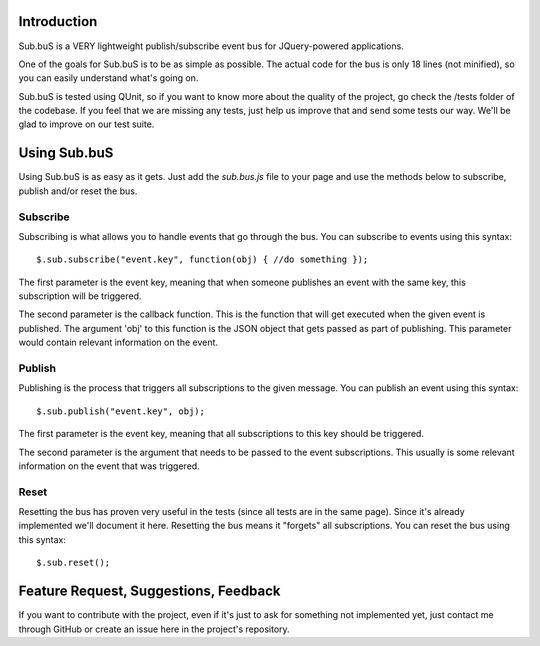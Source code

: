 Introduction
------------

Sub.buS is a VERY lightweight publish/subscribe event bus for JQuery-powered applications.

One of the goals for Sub.buS is to be as simple as possible. The actual code for the bus is only 18 lines (not minified), so you can easily understand what's going on.

Sub.buS is tested using QUnit, so if you want to know more about the quality of the project, go check the /tests folder of the codebase. If you feel that we are missing any tests, just help us improve that and send some tests our way. We'll be glad to improve on our test suite.

Using Sub.buS
-------------

Using Sub.buS is as easy as it gets. Just add the *sub.bus.js* file to your page and use the methods below to subscribe, publish and/or reset the bus.

Subscribe
=========

Subscribing is what allows you to handle events that go through the bus. You can subscribe to events using this syntax::

    $.sub.subscribe("event.key", function(obj) { //do something });

The first parameter is the event key, meaning that when someone publishes an event with the same key, this subscription will be triggered.

The second parameter is the callback function. This is the function that will get executed when the given event is published. The argument 'obj' to this function is the JSON object that gets passed as part of publishing. This parameter would contain relevant information on the event.

Publish
=======

Publishing is the process that triggers all subscriptions to the given message. You can publish an event using this syntax::

    $.sub.publish("event.key", obj);

The first parameter is the event key, meaning that all subscriptions to this key should be triggered.

The second parameter is the argument that needs to be passed to the event subscriptions. This usually is some relevant information on the event that was triggered.

Reset
=====

Resetting the bus has proven very useful in the tests (since all tests are in the same page). Since it's already implemented we'll document it here. Resetting the bus means it "forgets" all subscriptions. You can reset the bus using this syntax::

    $.sub.reset();

Feature Request, Suggestions, Feedback
--------------------------------------

If you want to contribute with the project, even if it's just to ask for something not implemented yet, just contact me through GitHub or create an issue here in the project's repository.
